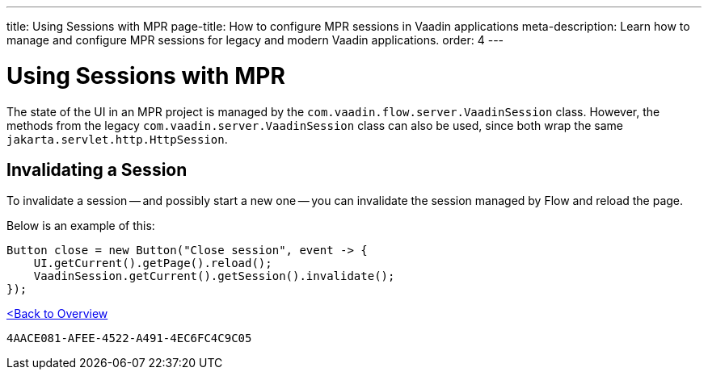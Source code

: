 ---
title: Using Sessions with MPR
page-title: How to configure MPR sessions in Vaadin applications
meta-description: Learn how to manage and configure MPR sessions for legacy and modern Vaadin applications.
order: 4
---


= Using Sessions with MPR

The state of the UI in an MPR project is managed by the `com.vaadin.flow.server.VaadinSession` class. However, the methods from the legacy `com.vaadin.server.VaadinSession` class can also be used, since both wrap the same `jakarta.servlet.http.HttpSession`.


== Invalidating a Session

To invalidate a session -- and possibly start a new one -- you can invalidate the session managed by Flow and reload the page.

Below is an example of this:

[source,java]
----
Button close = new Button("Close session", event -> {
    UI.getCurrent().getPage().reload();
    VaadinSession.getCurrent().getSession().invalidate();
});
----

<<../overview#,<Back to Overview>>


[discussion-id]`4AACE081-AFEE-4522-A491-4EC6FC4C9C05`
